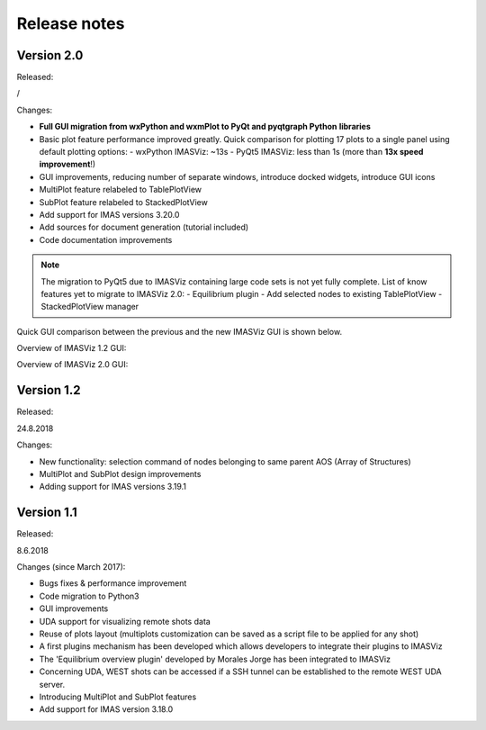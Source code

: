 .. _IMASViz_release_notes:

=============
Release notes
=============

-----------
Version 2.0
-----------

Released:

/

Changes:

- **Full GUI migration from wxPython and wxmPlot to PyQt and pyqtgraph Python**
  **libraries**
- Basic plot feature performance improved greatly.
  Quick comparison for plotting 17 plots to a single panel using default
  plotting options:
  - wxPython IMASViz: ~13s
  - PyQt5 IMASViz:  less than 1s (more than **13x speed improvement**!)
- GUI improvements, reducing number of separate windows, introduce docked
  widgets, introduce GUI icons
- MultiPlot feature relabeled to TablePlotView
- SubPlot feature relabeled to StackedPlotView
- Add support for IMAS versions 3.20.0
- Add sources for document generation (tutorial included)
- Code documentation improvements

.. Note::
   The migration to PyQt5 due to IMASViz containing large code sets is not
   yet fully complete.
   List of know features yet to migrate to IMASViz 2.0:
   - Equilibrium plugin
   - Add selected nodes to existing TablePlotView
   - StackedPlotView manager

Quick GUI comparison between the previous and the new IMASViz GUI is shown
below.

Overview of IMASViz 1.2 GUI:

.. image:: images/GUI_overview_old.png
   :align: center
   :scale: 80%

Overview of IMASViz 2.0 GUI:

.. image:: images/GUI_overview_2.0.png
   :align: center
   :scale: 80%

-----------
Version 1.2
-----------

Released:

24.8.2018

Changes:

- New functionality: selection command of nodes belonging to same parent AOS
  (Array of Structures)
- MultiPlot and SubPlot design improvements
- Adding support for IMAS versions 3.19.1

-----------
Version 1.1
-----------

Released:

8.6.2018

Changes (since March 2017):

- Bugs fixes & performance improvement
- Code migration to Python3
- GUI improvements
- UDA support for visualizing remote shots data
- Reuse of plots layout (multiplots customization can be saved as a script file
  to be applied for any shot)
- A first plugins mechanism has been developed which allows developers to
  integrate their plugins to IMASViz
- The 'Equilibrium overview plugin' developed by Morales Jorge has been
  integrated to IMASViz
- Concerning UDA, WEST shots can be accessed if a SSH tunnel can be established
  to the remote WEST UDA server.
- Introducing MultiPlot and SubPlot features
- Add support for IMAS version 3.18.0


.. - From our first tests, SSH tunnel cannot be established from the Gateway. The issue will be analyzed during this Code Camp.